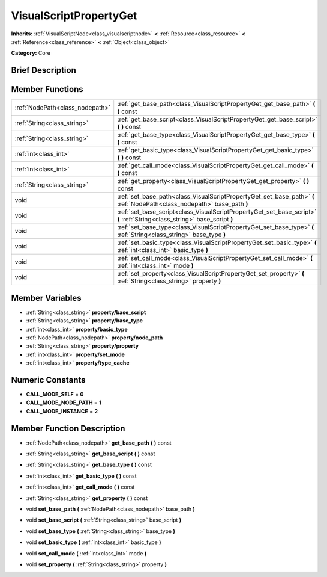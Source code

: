 .. Generated automatically by doc/tools/makerst.py in Godot's source tree.
.. DO NOT EDIT THIS FILE, but the doc/base/classes.xml source instead.

.. _class_VisualScriptPropertyGet:

VisualScriptPropertyGet
=======================

**Inherits:** :ref:`VisualScriptNode<class_visualscriptnode>` **<** :ref:`Resource<class_resource>` **<** :ref:`Reference<class_reference>` **<** :ref:`Object<class_object>`

**Category:** Core

Brief Description
-----------------



Member Functions
----------------

+----------------------------------+-----------------------------------------------------------------------------------------------------------------------------+
| :ref:`NodePath<class_nodepath>`  | :ref:`get_base_path<class_VisualScriptPropertyGet_get_base_path>`  **(** **)** const                                        |
+----------------------------------+-----------------------------------------------------------------------------------------------------------------------------+
| :ref:`String<class_string>`      | :ref:`get_base_script<class_VisualScriptPropertyGet_get_base_script>`  **(** **)** const                                    |
+----------------------------------+-----------------------------------------------------------------------------------------------------------------------------+
| :ref:`String<class_string>`      | :ref:`get_base_type<class_VisualScriptPropertyGet_get_base_type>`  **(** **)** const                                        |
+----------------------------------+-----------------------------------------------------------------------------------------------------------------------------+
| :ref:`int<class_int>`            | :ref:`get_basic_type<class_VisualScriptPropertyGet_get_basic_type>`  **(** **)** const                                      |
+----------------------------------+-----------------------------------------------------------------------------------------------------------------------------+
| :ref:`int<class_int>`            | :ref:`get_call_mode<class_VisualScriptPropertyGet_get_call_mode>`  **(** **)** const                                        |
+----------------------------------+-----------------------------------------------------------------------------------------------------------------------------+
| :ref:`String<class_string>`      | :ref:`get_property<class_VisualScriptPropertyGet_get_property>`  **(** **)** const                                          |
+----------------------------------+-----------------------------------------------------------------------------------------------------------------------------+
| void                             | :ref:`set_base_path<class_VisualScriptPropertyGet_set_base_path>`  **(** :ref:`NodePath<class_nodepath>` base_path  **)**   |
+----------------------------------+-----------------------------------------------------------------------------------------------------------------------------+
| void                             | :ref:`set_base_script<class_VisualScriptPropertyGet_set_base_script>`  **(** :ref:`String<class_string>` base_script  **)** |
+----------------------------------+-----------------------------------------------------------------------------------------------------------------------------+
| void                             | :ref:`set_base_type<class_VisualScriptPropertyGet_set_base_type>`  **(** :ref:`String<class_string>` base_type  **)**       |
+----------------------------------+-----------------------------------------------------------------------------------------------------------------------------+
| void                             | :ref:`set_basic_type<class_VisualScriptPropertyGet_set_basic_type>`  **(** :ref:`int<class_int>` basic_type  **)**          |
+----------------------------------+-----------------------------------------------------------------------------------------------------------------------------+
| void                             | :ref:`set_call_mode<class_VisualScriptPropertyGet_set_call_mode>`  **(** :ref:`int<class_int>` mode  **)**                  |
+----------------------------------+-----------------------------------------------------------------------------------------------------------------------------+
| void                             | :ref:`set_property<class_VisualScriptPropertyGet_set_property>`  **(** :ref:`String<class_string>` property  **)**          |
+----------------------------------+-----------------------------------------------------------------------------------------------------------------------------+

Member Variables
----------------

- :ref:`String<class_string>` **property/base_script**
- :ref:`String<class_string>` **property/base_type**
- :ref:`int<class_int>` **property/basic_type**
- :ref:`NodePath<class_nodepath>` **property/node_path**
- :ref:`String<class_string>` **property/property**
- :ref:`int<class_int>` **property/set_mode**
- :ref:`int<class_int>` **property/type_cache**

Numeric Constants
-----------------

- **CALL_MODE_SELF** = **0**
- **CALL_MODE_NODE_PATH** = **1**
- **CALL_MODE_INSTANCE** = **2**

Member Function Description
---------------------------

.. _class_VisualScriptPropertyGet_get_base_path:

- :ref:`NodePath<class_nodepath>`  **get_base_path**  **(** **)** const

.. _class_VisualScriptPropertyGet_get_base_script:

- :ref:`String<class_string>`  **get_base_script**  **(** **)** const

.. _class_VisualScriptPropertyGet_get_base_type:

- :ref:`String<class_string>`  **get_base_type**  **(** **)** const

.. _class_VisualScriptPropertyGet_get_basic_type:

- :ref:`int<class_int>`  **get_basic_type**  **(** **)** const

.. _class_VisualScriptPropertyGet_get_call_mode:

- :ref:`int<class_int>`  **get_call_mode**  **(** **)** const

.. _class_VisualScriptPropertyGet_get_property:

- :ref:`String<class_string>`  **get_property**  **(** **)** const

.. _class_VisualScriptPropertyGet_set_base_path:

- void  **set_base_path**  **(** :ref:`NodePath<class_nodepath>` base_path  **)**

.. _class_VisualScriptPropertyGet_set_base_script:

- void  **set_base_script**  **(** :ref:`String<class_string>` base_script  **)**

.. _class_VisualScriptPropertyGet_set_base_type:

- void  **set_base_type**  **(** :ref:`String<class_string>` base_type  **)**

.. _class_VisualScriptPropertyGet_set_basic_type:

- void  **set_basic_type**  **(** :ref:`int<class_int>` basic_type  **)**

.. _class_VisualScriptPropertyGet_set_call_mode:

- void  **set_call_mode**  **(** :ref:`int<class_int>` mode  **)**

.. _class_VisualScriptPropertyGet_set_property:

- void  **set_property**  **(** :ref:`String<class_string>` property  **)**


